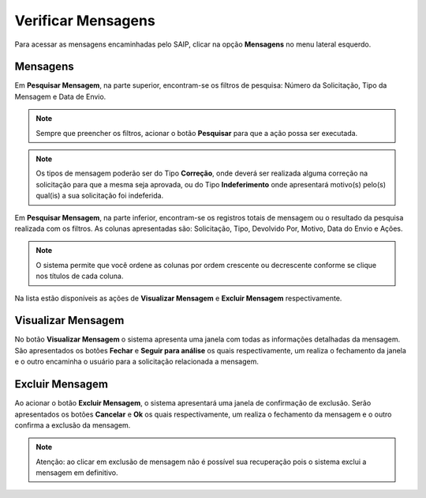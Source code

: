 Verificar Mensagens
===========================

.. meta::
   :description: Visualizar mensagens recebidas.

Para acessar as mensagens encaminhadas pelo SAIP, clicar na opção **Mensagens** no menu lateral esquerdo.

.. image:: ../images/SAIP-Menu-Mensagens.png
   :alt: SAIP Menu Mensagens

.. image:: ../images/SAIP-Mensagens.png
   :alt: SAIP Mensagens

Mensagens
----------------------------

Em **Pesquisar Mensagem**, na parte superior, encontram-se os filtros de pesquisa: Número da Solicitação, Tipo da Mensagem e Data de Envio.

.. image:: ../images/SAIP-Mensagens-Pesquisar-Filtros.png
   :alt: SAIP Mensagens Pesquisar Filtros

.. note:: 
    Sempre que preencher os filtros, acionar o botão **Pesquisar** para que a ação possa ser executada.

.. image:: ../images/SAIP-Mensagens-Pesquisar-Filtros-Pesquisar.png
   :alt: SAIP Mensagens Pesquisar Filtros Pesquisar

.. note:: 
    Os tipos de mensagem poderão ser do Tipo **Correção**, onde deverá ser realizada alguma correção na solicitação para que a mesma seja aprovada, ou do Tipo **Indeferimento** onde apresentará motivo(s) pelo(s) qual(is) a sua solicitação foi indeferida.

Em **Pesquisar Mensagem**, na parte inferior, encontram-se os registros totais de mensagem ou o resultado da pesquisa realizada com os filtros.  As colunas apresentadas são: Solicitação, Tipo, Devolvido Por, Motivo, Data do Envio e Ações. 

.. image:: ../images/SAIP-Mensagens-Pesquisar-Resultado.png
   :alt: SAIP Mensagens Pesquisar Resultado

.. note:: 
    O sistema permite que você ordene as colunas por ordem crescente ou decrescente conforme se clique nos títulos de cada coluna.

.. image:: ../images/SAIP-Mensagens-Pesquisar-Resultado-Ordem.png
   :alt: SAIP Mensagens Pesquisar Resultado Ordem

Na lista estão disponíveis as ações de **Visualizar Mensagem** e **Excluir Mensagem** respectivamente.

.. image:: ../images/SAIP-Mensagens-Acoes.png
   :alt: SAIP Mensagens Acoes

Visualizar Mensagem
----------------------------

No botão **Visualizar Mensagem** o sistema apresenta uma janela com todas as informações detalhadas da mensagem. São apresentados os botões **Fechar** e **Seguir para análise** os quais respectivamente, um realiza o fechamento da janela e o outro encaminha o usuário para a solicitação relacionada a mensagem.

.. image:: ../images/SAIP-Mensagens-VisualizarMensagem.png
   :alt: SAIP Mensagens Visualizar Mensagem

Excluir Mensagem
----------------------------

Ao acionar o botão **Excluir Mensagem**, o sistema apresentará uma janela de confirmação de exclusão. Serão apresentados os botões **Cancelar** e **Ok** os quais respectivamente, um realiza o fechamento da mensagem e o outro confirma a exclusão da mensagem.

.. image:: ../images/SAIP-Mensagens-ExcluirMensagem.png
   :alt: SAIP Mensagens Excluir Mensagem

.. note:: 
   Atenção: ao clicar em exclusão de mensagem não é possível sua recuperação pois o sistema exclui a mensagem em definitivo.
